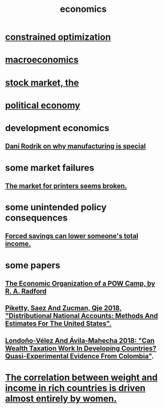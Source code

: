 :PROPERTIES:
:ID:       c17782b5-f070-418e-9e04-519f3c7f9a66
:END:
#+title: economics
* [[id:465f0ce9-e6e8-4a9f-b290-7290dd914e54][constrained optimization]]
* [[id:d5710ba5-2a3a-4f7a-80fc-97f7225c3a05][macroeconomics]]
* [[id:e40de8e8-8eb9-46cc-b175-c2e0c7b6a2a7][stock market, the]]
* [[id:a3a46b4d-29b5-48dc-876f-64fe91bb02ef][political economy]]
* development economics
** [[id:262774ed-45f0-4846-9029-fb33fe19fc90][Dani Rodrik on why manufacturing is special]]
* some market failures
** [[id:ae713b0d-f687-4d52-ad67-64c777e64d58][The market for printers seems broken.]]
* some unintended policy consequences
** [[id:30298122-ef45-4038-81f5-0b80dcb21548][Forced savings can lower someone's total income.]]
* some papers
** [[id:ec8a113b-44d9-495f-acc9-e6e7c714d5bf][The Economic Organization of a POW Camp, by R. A. Radford]]
** [[id:d8e1e0ce-da00-4e93-8e79-0d5979335977][Piketty, Saez And Zucman, Qje 2018, "Distributional National Accounts: Methods And Estimates For The United States".]]
** [[id:915c9717-9f3b-43c3-b9d3-56eb881f8600][Londoño-Vélez And Ávila-Mahecha 2018: "Can Wealth Taxation Work In Developing Countries? Quasi-Experimental Evidence From Colombia"]].
* [[id:111d899b-2204-4fbd-a48c-c2e8ecfa6a24][The correlation between weight and income in rich countries is driven almost entirely by women.]]
